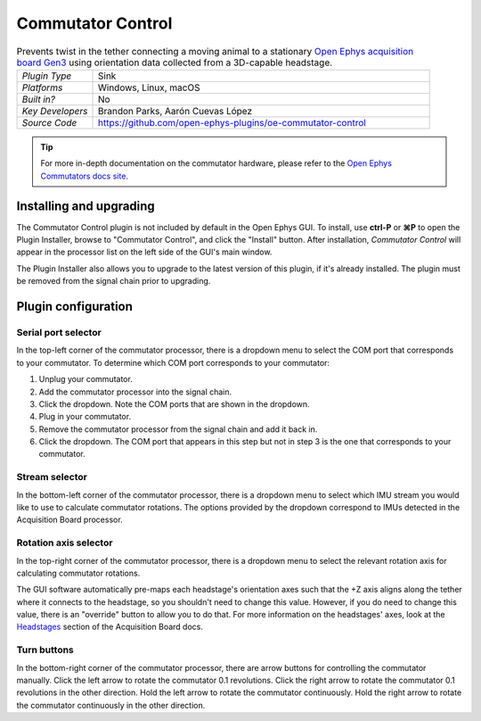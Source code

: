 .. _commutatorcontrol:
.. role:: raw-html-m2r(raw)
   :format: html

##################
Commutator Control
##################

..  image:: ../../_static/images/plugins/commutatorcontrol/oecommutator.png
    :alt: Annotated settings interface for the Commutator Control plugin

..  csv-table:: Prevents twist in the tether connecting a moving animal to a stationary `Open Ephys acquisition board Gen3 <https://open-ephys.org/acq-board>`__ using orientation data collected from a 3D-capable headstage.
    :widths: 18, 80

    "*Plugin Type*", "Sink" 
    "*Platforms*", "Windows, Linux, macOS" 
    "*Built in?*", "No" 
    "*Key Developers*", "Brandon Parks, Aarón Cuevas López" 
    "*Source Code*", "https://github.com/open-ephys-plugins/oe-commutator-control"

..  tip:: For more in-depth documentation on the commutator hardware, please refer to the `Open Ephys Commutators docs site <https://open-ephys.github.io/commutator-docs/>`__.

Installing and upgrading
==========================

The Commutator Control plugin is not included by default in the Open Ephys GUI. To install, use
**ctrl-P** or **⌘P** to open the Plugin Installer, browse to "Commutator Control", and click the
"Install" button. After installation, *Commutator Control* will appear in the processor list on the
left side of the GUI's main window.

The Plugin Installer also allows you to upgrade to the latest version of this plugin, if it's
already installed. The plugin must be removed from the signal chain prior to upgrading.

Plugin configuration
====================

Serial port selector
####################

In the top-left corner of the commutator processor, there is a dropdown menu to select the COM port
that corresponds to your commutator. To determine which COM port corresponds to your commutator: 

#.  Unplug  your commutator.

#.  Add the commutator processor into the signal chain.

#.  Click the dropdown. Note the COM ports that are shown in the dropdown. 

#.  Plug in your commutator.

#.  Remove the commutator processor from the signal chain and add it back in.

#.  Click the dropdown. The COM port that appears in this step but not in step 3 is the one that corresponds to your commutator.

Stream selector
###############

In the bottom-left corner of the commutator processor, there is a dropdown menu to select which IMU
stream you would like to use to calculate commutator rotations. The options provided by the dropdown
correspond to IMUs detected in the Acquisition Board processor.

Rotation axis selector
######################

In the top-right corner of the commutator processor, there is a dropdown menu to select the relevant
rotation axis for calculating commutator rotations. 

The GUI software automatically pre-maps each headstage's orientation axes such that the +Z axis
aligns along the tether where it connects to the headstage, so you shouldn't need to change this
value. However, if you do need to change this value, there is an "override" button to allow you to
do that. For more information on the headstages' axes, look at the `Headstages
<https://open-ephys.github.io/acq-board-docs/Hardware-Guide/Headstages.html#channel-maps>`_ section
of the Acquisition Board docs.

Turn buttons
############

In the bottom-right corner of the commutator processor, there are arrow buttons for controlling the
commutator manually. Click the left arrow to rotate the commutator 0.1 revolutions. Click the right
arrow to rotate the commutator 0.1 revolutions in the other direction. Hold the left arrow to rotate
the commutator continuously. Hold the right arrow to rotate the commutator continuously in the other
direction.